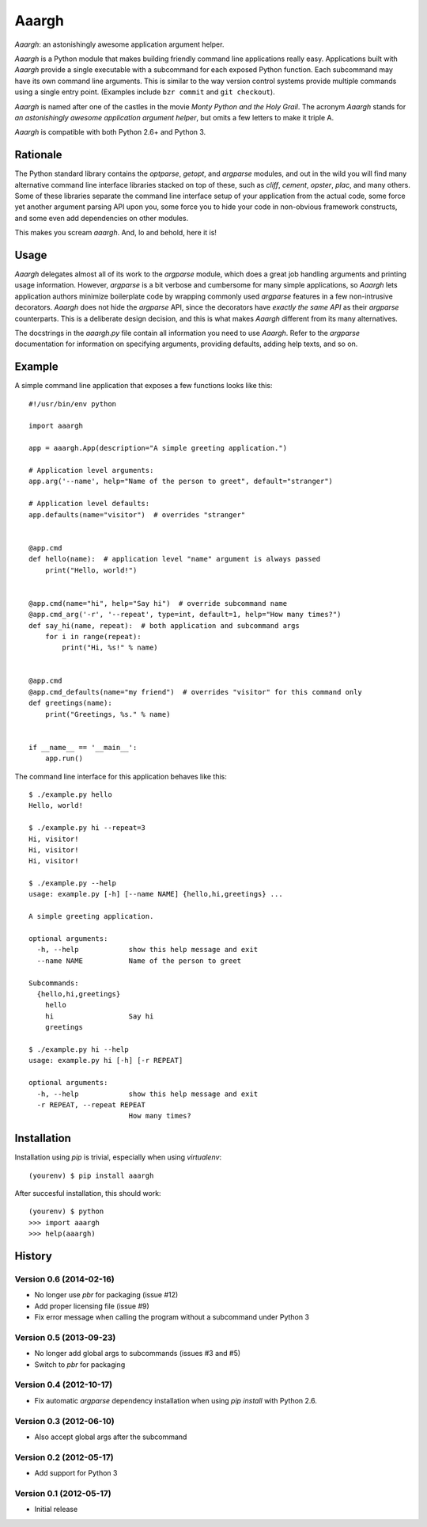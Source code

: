 ******
Aaargh
******

*Aaargh*: an astonishingly awesome application argument helper.

*Aaargh* is a Python module that makes building friendly command line
applications really easy. Applications built with *Aaargh* provide a single
executable with a subcommand for each exposed Python function. Each subcommand
may have its own command line arguments. This is similar to the way version
control systems provide multiple commands using a single entry point. (Examples
include ``bzr commit`` and ``git checkout``).

*Aaargh* is named after one of the castles in the movie *Monty Python and the
Holy Grail*. The acronym *Aaargh* stands for *an astonishingly awesome
application argument helper*, but omits a few letters to make it triple A.

*Aaargh* is compatible with both Python 2.6+ and Python 3.


Rationale
=========

The Python standard library contains the *optparse*, *getopt*, and *argparse*
modules, and out in the wild you will find many alternative command line
interface libraries stacked on top of these, such as *cliff*, *cement*,
*opster*, *plac*, and many others. Some of these libraries separate the command
line interface setup of your application from the actual code, some force yet
another argument parsing API upon you, some force you to hide your code in
non-obvious framework constructs, and some even add dependencies on other
modules.

This makes you scream *aaargh*. And, lo and behold, here it is!


Usage
=====

*Aaargh* delegates almost all of its work to the `argparse` module, which does
a great job handling arguments and printing usage information. However,
`argparse` is a bit verbose and cumbersome for many simple applications, so
*Aaargh* lets application authors minimize boilerplate code by wrapping
commonly used `argparse` features in a few non-intrusive decorators. *Aaargh*
does not hide the `argparse` API, since the decorators have *exactly the same
API* as their `argparse` counterparts. This is a deliberate design decision,
and this is what makes *Aaargh* different from its many alternatives.

The docstrings in the `aaargh.py` file contain all information you need to use
*Aaargh*. Refer to the `argparse` documentation for information on specifying
arguments, providing defaults, adding help texts, and so on.


Example
=======

A simple command line application that exposes a few functions looks like
this::

   #!/usr/bin/env python

   import aaargh

   app = aaargh.App(description="A simple greeting application.")

   # Application level arguments:
   app.arg('--name', help="Name of the person to greet", default="stranger")

   # Application level defaults:
   app.defaults(name="visitor")  # overrides "stranger"


   @app.cmd
   def hello(name):  # application level "name" argument is always passed
       print("Hello, world!")


   @app.cmd(name="hi", help="Say hi")  # override subcommand name
   @app.cmd_arg('-r', '--repeat', type=int, default=1, help="How many times?")
   def say_hi(name, repeat):  # both application and subcommand args
       for i in range(repeat):
           print("Hi, %s!" % name)


   @app.cmd
   @app.cmd_defaults(name="my friend")  # overrides "visitor" for this command only
   def greetings(name):
       print("Greetings, %s." % name)


   if __name__ == '__main__':
       app.run()

The command line interface for this application behaves like this::

   $ ./example.py hello
   Hello, world!

   $ ./example.py hi --repeat=3
   Hi, visitor!
   Hi, visitor!
   Hi, visitor!

   $ ./example.py --help
   usage: example.py [-h] [--name NAME] {hello,hi,greetings} ...

   A simple greeting application.

   optional arguments:
     -h, --help            show this help message and exit
     --name NAME           Name of the person to greet

   Subcommands:
     {hello,hi,greetings}
       hello
       hi                  Say hi
       greetings

   $ ./example.py hi --help
   usage: example.py hi [-h] [-r REPEAT]

   optional arguments:
     -h, --help            show this help message and exit
     -r REPEAT, --repeat REPEAT
                           How many times?


Installation
============

Installation using `pip` is trivial, especially when using `virtualenv`::

   (yourenv) $ pip install aaargh

After succesful installation, this should work::

   (yourenv) $ python
   >>> import aaargh
   >>> help(aaargh)

.. note:

   For Python 2.6 you also need to install the `argparse` module.


History
=======

Version 0.6 (2014-02-16)
------------------------

* No longer use `pbr` for packaging (issue #12)
* Add proper licensing file (issue #9)
* Fix error message when calling the program without a subcommand under Python 3

Version 0.5 (2013-09-23)
------------------------

* No longer add global args to subcommands  (issues #3 and #5)
* Switch to `pbr` for packaging

Version 0.4 (2012-10-17)
------------------------

* Fix automatic `argparse` dependency installation when using `pip install` with
  Python 2.6.

Version 0.3 (2012-06-10)
------------------------

* Also accept global args after the subcommand

Version 0.2 (2012-05-17)
------------------------

* Add support for Python 3

Version 0.1 (2012-05-17)
------------------------

* Initial release


.. image:: https://d2weczhvl823v0.cloudfront.net/wbolster/aaargh/trend.png
   :alt: Bitdeli badge
   :target: https://bitdeli.com/free

